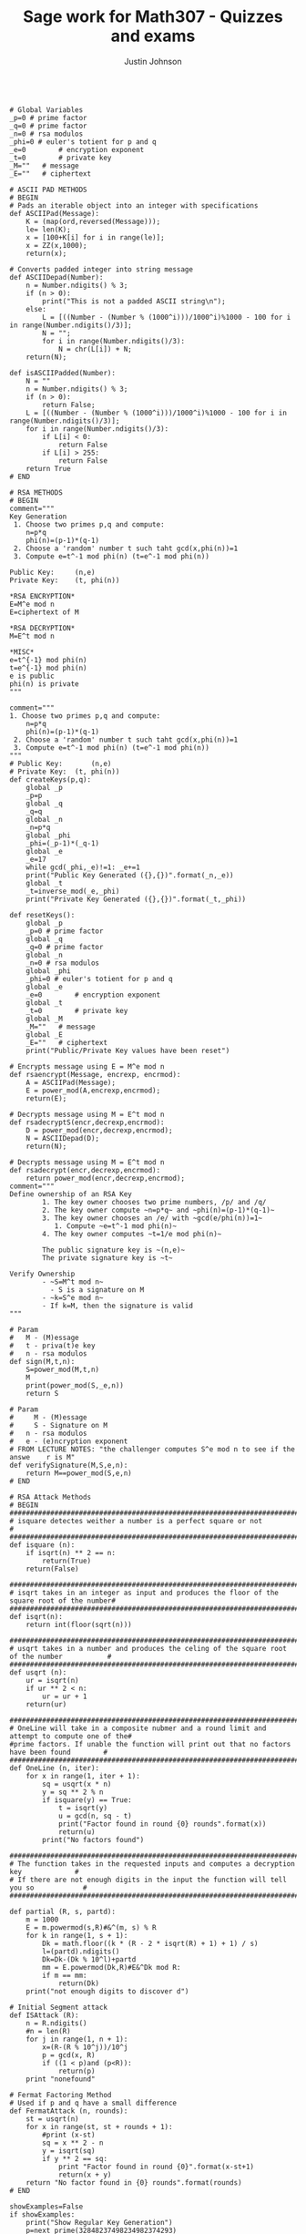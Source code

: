 #+TITLE: Sage work for Math307 - Quizzes and exams
#+AUTHOR: Justin Johnson

#+NAME: RSA Functions
#+HEADER: :tangle ./src/sage/rsa.sage
#+BEGIN_SRC sage

# Global Variables
_p=0 # prime factor
_q=0 # prime factor
_n=0 # rsa modulos
_phi=0 # euler's totient for p and q
_e=0		# encryption exponent
_t=0		# private key
_M=""	# message
_E=""	# ciphertext

# ASCII PAD METHODS
# BEGIN
# Pads an iterable object into an integer with specifications
def ASCIIPad(Message):
    K = (map(ord,reversed(Message)));
    le= len(K);
    x = [100+K[i] for i in range(le)];
    x = ZZ(x,1000);
    return(x);
	
# Converts padded integer into string message
def ASCIIDepad(Number):
    n = Number.ndigits() % 3;
    if (n > 0):
        print("This is not a padded ASCII string\n");
    else:
        L = [((Number - (Number % (1000^i)))/1000^i)%1000 - 100 for i in range(Number.ndigits()/3)];
        N = "";
        for i in range(Number.ndigits()/3):
            N = chr(L[i]) + N;
	return(N);

def isASCIIPadded(Number):
    N = ""
    n = Number.ndigits() % 3;
    if (n > 0):
        return False;
    L = [((Number - (Number % (1000^i)))/1000^i)%1000 - 100 for i in range(Number.ndigits()/3)];
    for i in range(Number.ndigits()/3):
        if L[i] < 0:
            return False
        if L[i] > 255:
            return False
    return True
# END
	
# RSA METHODS
# BEGIN
comment="""
Key Generation
 1. Choose two primes p,q and compute:
    n=p*q
    phi(n)=(p-1)*(q-1)
 2. Choose a 'random' number t such taht gcd(x,phi(n))=1
 3. Compute e=t^-1 mod phi(n) (t=e^-1 mod phi(n))
	
Public Key:		(n,e)
Private Key:	(t, phi(n))

*RSA ENCRYPTION*
E=M^e mod n
E=ciphertext of M

*RSA DECRYPTION*
M=E^t mod n

*MISC*
e=t^{-1} mod phi(n)
t=e^{-1} mod phi(n)
e is public
phi(n) is private
"""
	
comment="""
1. Choose two primes p,q and compute:
    n=p*q
    phi(n)=(p-1)*(q-1)
 2. Choose a 'random' number t such taht gcd(x,phi(n))=1
 3. Compute e=t^-1 mod phi(n) (t=e^-1 mod phi(n))
"""
# Public Key:		(n,e)
# Private Key:	(t, phi(n))
def createKeys(p,q):
	global _p
	_p=p
	global _q
	_q=q
	global _n
	_n=p*q
	global _phi
	_phi=(_p-1)*(_q-1)
	global _e
	_e=17
	while gcd(_phi,_e)!=1: _e+=1
	print("Public Key Generated ({},{})".format(_n,_e))
	global _t
	_t=inverse_mod(_e,_phi)
	print("Private Key Generated ({},{})".format(_t,_phi))

def resetKeys():
	global _p
	_p=0 # prime factor
	global _q
	_q=0 # prime factor
	global _n
	_n=0 # rsa modulos
	global _phi
	_phi=0 # euler's totient for p and q
	global _e
	_e=0		# encryption exponent
	global _t
	_t=0		# private key
	global _M
	_M=""	# message
	global _E
	_E=""	# ciphertext
	print("Public/Private Key values have been reset")
	
# Encrypts message using E = M^e mod n
def rsaencrypt(Message, encrexp, encrmod):
    A = ASCIIPad(Message);
    E = power_mod(A,encrexp,encrmod);
    return(E);

# Decrypts message using M = E^t mod n
def rsadecryptS(encr,decrexp,encrmod):
    D = power_mod(encr,decrexp,encrmod);
    N = ASCIIDepad(D);
    return(N);
	
# Decrypts message using M = E^t mod n
def rsadecrypt(encr,decrexp,encrmod):
    return power_mod(encr,decrexp,encrmod);
comment="""
Define ownership of an RSA Key
		1. The key owner chooses two prime numbers, /p/ and /q/
		2. The key owner compute ~n=p*q~ and ~phi(n)=(p-1)*(q-1)~
		3. The key owner chooses an /e/ with ~gcd(e/phi(n))=1~
		   1. Compute ~e=t^-1 mod phi(n)~
		4. The key owner computes ~t=1/e mod phi(n)~
		
		The public signature key is ~(n,e)~ 
		The private signature key is ~t~

Verify Ownership
		- ~S=M^t mod n~
		  - S is a signature on M
		- ~k=S^e mod n~
		- If k=M, then the signature is valid
"""

# Param
# 	M - (M)essage
# 	t - priva(t)e key
# 	n - rsa modulos
def sign(M,t,n):
	S=power_mod(M,t,n)
	M
	print(power_mod(S,_e,n))
	return S

# Param
#     M - (M)essage
#     S - Signature on M
# 	n - rsa modulos
# 	e - (e)ncryption exponent
# FROM LECTURE NOTES: "the challenger computes S^e mod n to see if the answe    r is M"
def verifySignature(M,S,e,n):
	return M==power_mod(S,e,n)
# END
	
# RSA Attack Methods
# BEGIN
##############################################################################################
# isquare detectes weither a number is a perfect square or not                               #
##############################################################################################
def isquare (n):
    if isqrt(n) ** 2 == n:
        return(True)
    return(False)

##############################################################################################
# isqrt takes in an integer as input and produces the floor of the square root of the number#
##############################################################################################
def isqrt(n):
    return int(floor(sqrt(n)))

##############################################################################################
# usqrt takes in a number and produces the celing of the square root of the number           #
##############################################################################################
def usqrt (n):
    ur = isqrt(n)
    if ur ** 2 < n:
        ur = ur + 1
    return(ur)

##############################################################################################
# OneLine will take in a composite nubmer and a round limit and attempt to compute one of the# 
#prime factors. If unable the function will print out that no factors have been found        #
##############################################################################################
def OneLine (n, iter):
    for x in range(1, iter + 1):
		sq = usqrt(x * n)
		y = sq ** 2 % n
		if isquare(y) == True:
			t = isqrt(y)
			u = gcd(n, sq - t)
			print("Factor found in round {0} rounds".format(x))
			return(u)
		print("No factors found")

########################################################################################
# The function takes in the requested inputs and computes a decryption key             #
# If there are not enough digits in the input the function will tell you so            #
########################################################################################

def partial (R, s, partd):
    m = 1000
    E = m.powermod(s,R)#&^(m, s) % R
    for k in range(1, s + 1):
        Dk = math.floor((k * (R - 2 * isqrt(R) + 1) + 1) / s)
        l=(partd).ndigits()
        Dk=Dk-(Dk % 10^l)+partd
        mm = E.powermod(Dk,R)#E&^Dk mod R:
        if m == mm:
            return(Dk)
    print("not enough digits to discover d")
	
# Initial Segment attack
def ISAttack (R):
    n = R.ndigits()
    #n = len(R)
    for j in range(1, n + 1):
        x=(R-(R % 10^j))/10^j
        p = gcd(x, R)
        if ((1 < p)and (p<R)):
            return(p)
    print "nonefound"

# Fermat Factoring Method
# Used if p and q have a small difference
def FermatAttack (n, rounds):
    st = usqrt(n)
    for x in range(st, st + rounds + 1):
        #print (x-st)
        sq = x ** 2 - n
        y = isqrt(sq)
        if y ** 2 == sq:
            print "Factor found in round {0}".format(x-st+1)
            return(x + y)
    return "No factor found in {0} rounds".format(rounds)
# END

showExamples=False
if showExamples:
	print("Show Regular Key Generation")
	p=next_prime(32848237498234982374293)
	q=next_prime(230572130857128375128375092183750921730523170398570921837509127350981027)
	createKeys(p,q)
	resetKeys()
	
	print("\nShow how to sign and verify a message")
	M="Hello World"
	M=ASCIIPad(M)
	p=next_prime(123213123239875983528972359825398721)
	q=next_prime(1212312837129837982732198125125125)
	createKeys(p,q)
	S=sign(M,_t,_n)
	if verifySignature(M,S,_e,_n): print("Valid Signature!")
	else: print("Invalid Signature!")
	print("{} is a signature on {}".format(S, M))
	resetKeys()

	print("\nShow Fermat Attack Method")
	p=next_prime(2141726497126947126496128946182964981264987164987126489712694871269487196)
	q=next_prime(2141726497126947126496128946182964981264987164987126489712312312321312311)
	createKeys(p,q)
	_p=FermatAttack(_n,100)
	if not isinstance(_p, str): 
		_q=_n/_p
		if (_p*_q)==_n: print("Success")
	else:
		print("Failed")
	resetKeys()
	
# Encrypted then signed OR signed then Encrypted
E1=192673410575232178904649776915190700998989853537815830553230611421742385992522416989509275862058211339709950929
E2=11086722953882983852431944511576952516550372827816915921973944718976810268666675210351469628970964240272091459974947601880432783056689928327962090547865754927288993076429
E3=1834496602541743526158189555689903156371898111774868041164889421551770983263334034443653217840819146984865628720631961622548297373876065576

#key=(0,1,2  ,3)
#key=(n,e,phi,t)
keyA=(76658177305027745952631719056705996813842536289251500683261184543556255161304991640490427342739196690985988361653741113103098879695402379917606571643825715761882994534703,324382479328749283092183091832019840198400001)
keyB=(305305799846472299868002515458930157177903223108162710252913053729390747860737704417309741537399438511250989442729880781658025831833386498939,349874928174912837921492180000001)
keyD=(61823435968160437417469491157734955693190192084429162238180686630269127581382430522764865425365025843237298546732978005917453969903,3843243287434824441111878911001,61823435968160437417469491157734955693190192084429162238180686622392533899929241536658509172593305085911230229647058820648322486488)
t=inverse_mod(keyD[1],keyD[2])
keyD+=(t,)

#Alice Signs
E=power_mod(E2,keyA[1],keyA[0])
M=rsadecryptS(E,keyD[3],keyD[0])
print("ALICE: {}".format(M))

#ALICE
E=power_mod(E1,keyA[1],keyA[0])
#+END_SRC

#+RESULTS: RSA Functions
: ALICE: Who will win the World Series?
: 'No factor found in 10000 rounds'
